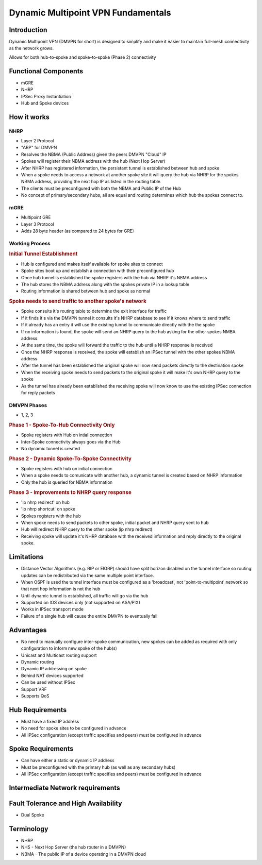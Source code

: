###################################
Dynamic Multipoint VPN Fundamentals
###################################

Introduction
============

Dynamic Multipoint VPN (DMVPN for short) is designed to simplify and make it
easier to maintain full-mesh connectivity as the network grows.

Allows for both hub-to-spoke and spoke-to-spoke (Phase 2) connectivity



Functional Components
=====================

* mGRE
* NHRP
* IPSec Proxy Instantiation
* Hub and Spoke devices

How it works
============

NHRP
^^^^

* Layer 2 Protocol
* "ARP" for DMVPN
* Resolves the NBMA (Public Address) given the peers DMVPN "Cloud" IP
* Spokes will register their NBMA address with the hub (Next Hop Server)
* After NHRP has registered information, the  persistant tunnel is established
  between hub and spoke
* When a spoke needs to access a network at another spoke site it will query the
  hub via NHRP
  for the spokes NBMA address, providing the next hop IP as listed in the
  routing table.
* The clients must be preconfigured with both the NBMA and Public IP of the Hub
* No concept of primary/secondary hubs, all are equal and routing determines
  which hub the spokes connect to.

.. todo:: what is the purpose of the network id?

mGRE
^^^^

* Multipoint GRE
* Layer 3 Protocol
* Adds 28 byte header (as compared to 24 bytes for GRE)

.. todo:: What is the purpose of the tunnel key?

Working Process
^^^^^^^^^^^^^^^^^^^^^^^^^^^^

.. rubric:: Initial Tunnel Establishment

* Hub is configured and makes itself available for spoke sites to connect
* Spoke sites boot up and establish a connection with their preconfigured hub
* Once hub tunnel is established the spoke registers with the hub via NHRP it's
  NBMA address
* The hub stores the NBMA address along with the spokes private IP in a lookup
  table
* Routing information is shared between hub and spoke as normal

.. rubric:: Spoke needs to send traffic to another spoke's network

* Spoke consults it's routing table to determine the exit interface for traffic
* If it finds it's via the DMVPN tunnel it consults it's NHRP database to see
  if it knows where to send traffic
* If it already has an entry it will use the existing tunnel to communicate
  directly with the the spoke
* If no information is found, the spoke will send an NHRP query to the hub
  asking for the other spokes NMBA address
* At the same time, the spoke will forward the traffic to the hub until a NHRP
  response is received
* Once the NHRP response is received, the spoke will establish an IPSec tunnel
  with the other spokes NBMA address
* After the tunnel has been established the original spoke will now send packets
  directly to the destination spoke
* When the receiving spoke needs to send packets to the original spoke it will
  make it's own NHRP query to the spoke
* As the tunnel has already been established the receiving spoke will now know
  to use the existing IPSec connection for reply packets


DMVPN Phases
^^^^^^^^^^^^
* 1, 2, 3

.. rubric:: Phase 1 - Spoke-To-Hub Connectivity Only

* Spoke registers with Hub on intial connection
* Inter-Spoke connectivity always goes via the Hub
* No dynamic tunnel is created

.. rubric:: Phase 2 - Dynamic Spoke-To-Spoke Connectivity

* Spoke registers with hub on initial connection
* When a spoke needs to comunicate with another hub, a dynamic tunnel is
  created based on NHRP information
* Only the hub is queried for NBMA information

.. rubric:: Phase 3 - Improvements to NHRP query response

* 'ip nhrp redirect' on hub
* 'ip nhrp shortcut' on spoke
* Spokes registers with the hub
* When spoke needs to send packets to other spoke, initial packet and NHRP query
  sent to hub
* Hub will redirect NHRP query to the other spoke (ip nhrp redirect)
* Receiving spoke will update it's NHRP database with the received information
  and reply directly to the original spoke.

  .. todo:: What about 'ip nhrp shortcut'?

Limitations
============

* Distance Vector Algorithms (e.g. RIP or EIGRP) should have split horizon
  disabled on the tunnel interface so routing updates can be redistributed via
  the same multiple point interface.
* When OSPF is used the tunnel interface must be configured as a 'broadcast',
  not 'point-to-multipoint' network so that next hop information is not the hub
* Until dynamic tunnel is established, all traffic will go via the hub
* Supported on IOS devices only (not supported on ASA/PIX)
* Works in IPSec transport mode
* Failure of a single hub will cause the entire DMVPN to eventually fail

Advantages
==========

* No need to manually configure inter-spoke communication, new spokes can be
  added as required with only configuration to inform new spoke of the hub(s)
* Unicast and Multicast routing support
* Dynamic routing
* Dynamic IP addressing on spoke
* Behind NAT devices supported
* Can be used without IPSec
* Support VRF
* Supports QoS

Hub Requirements
================

* Must have a fixed IP address
* No need for spoke sites to be configured in advance
* All IPSec configuration (except traffic specifies and peers) must be configured in advance

Spoke Requirements
==================

* Can have either a static or dynamic IP address
* Must be preconfigured with the primary hub (as well as any secondary hubs)
* All IPSec configuration (except traffic specifies and peers) must be configured in advance

Intermediate Network requirements
=================================

Fault Tolerance and High Availability
=====================================
* Dual Spoke

Terminology
===========

* NHRP
* NHS - Next Hop Server (the hub router in a DMVPN)
* NBMA - The public IP of a device operating in a DMVPN cloud
